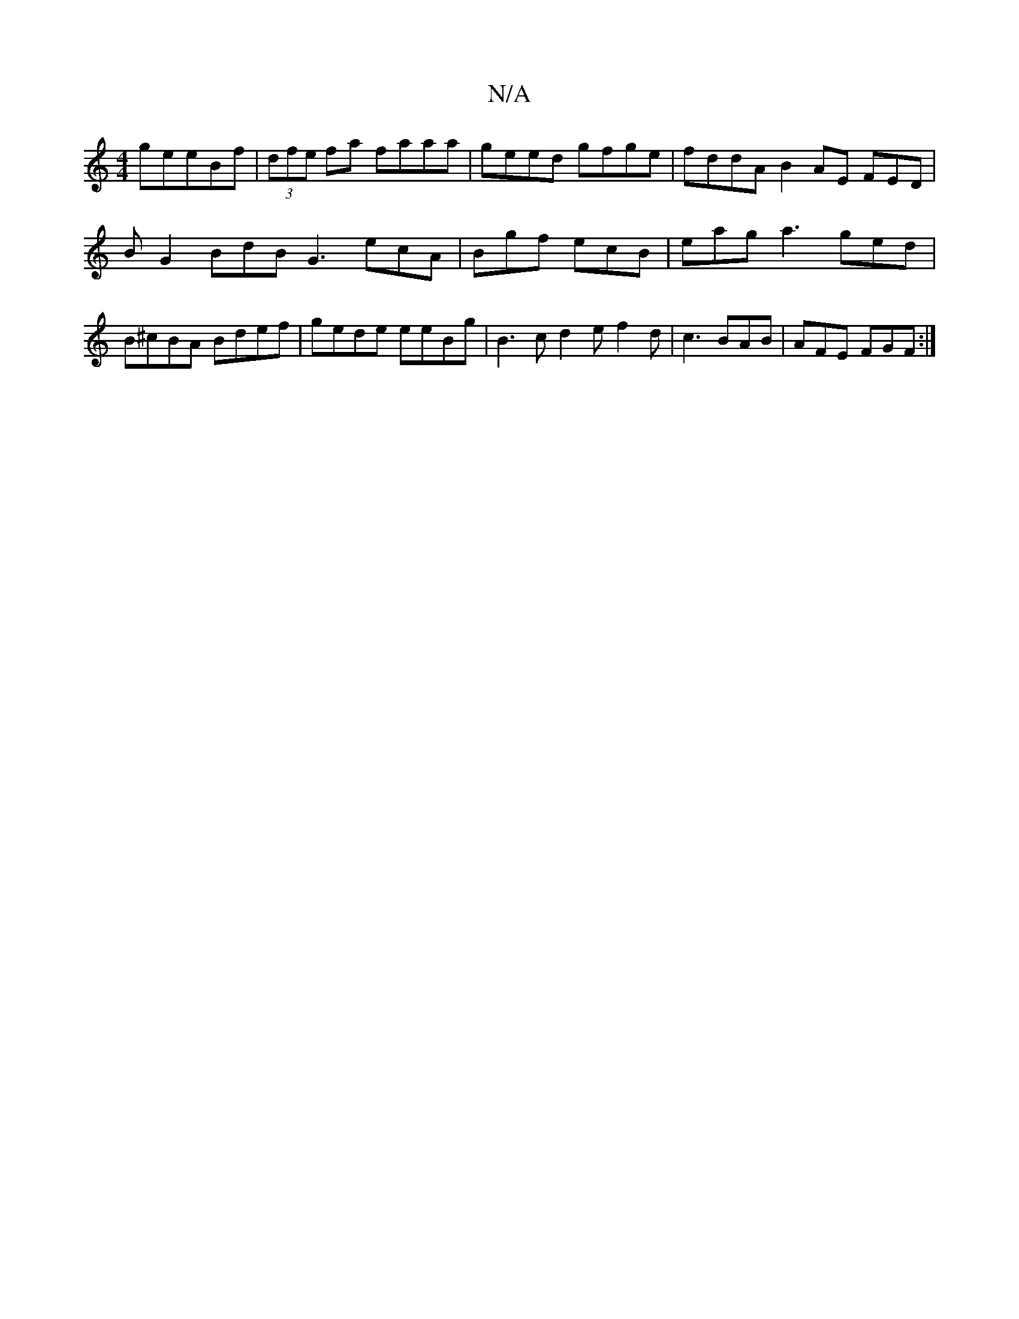 X:1
T:N/A
M:4/4
R:N/A
K:Cmajor
g}eeBf|(3dfe fa faaa|geed gfge|fddA B2AE FED|BG2 BdB G3 ecA|Bgf ecB|eag a3 ged|B^cBA Bdef| gede eeBg | B3 c d2e f2d | c3 BAB |AFE FGF :|

{B}B>ge^f A2 :|2 Bed BAG | FAA BAG | gde f3 |
[1 gfe ede | fed